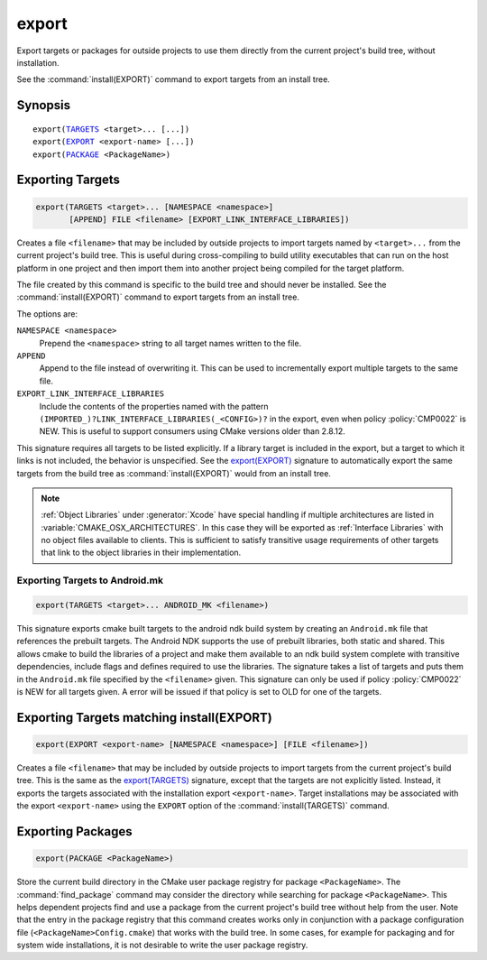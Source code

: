 export
------

Export targets or packages for outside projects to use them directly
from the current project's build tree, without installation.

See the :command:`install(EXPORT)` command to export targets from an
install tree.

Synopsis
^^^^^^^^

.. parsed-literal::

  export(`TARGETS`_ <target>... [...])
  export(`EXPORT`_ <export-name> [...])
  export(`PACKAGE`_ <PackageName>)

Exporting Targets
^^^^^^^^^^^^^^^^^

.. _`export(TARGETS)`:
.. _TARGETS:

.. code-block:: cmake

  export(TARGETS <target>... [NAMESPACE <namespace>]
         [APPEND] FILE <filename> [EXPORT_LINK_INTERFACE_LIBRARIES])

Creates a file ``<filename>`` that may be included by outside projects to
import targets named by ``<target>...`` from the current project's build tree.
This is useful during cross-compiling to build utility executables that can
run on the host platform in one project and then import them into another
project being compiled for the target platform.

The file created by this command is specific to the build tree and
should never be installed.  See the :command:`install(EXPORT)` command to
export targets from an install tree.

The options are:

``NAMESPACE <namespace>``
  Prepend the ``<namespace>`` string to all target names written to the file.

``APPEND``
  Append to the file instead of overwriting it.  This can be used to
  incrementally export multiple targets to the same file.

``EXPORT_LINK_INTERFACE_LIBRARIES``
  Include the contents of the properties named with the pattern
  ``(IMPORTED_)?LINK_INTERFACE_LIBRARIES(_<CONFIG>)?``
  in the export, even when policy :policy:`CMP0022` is NEW.  This is useful
  to support consumers using CMake versions older than 2.8.12.

This signature requires all targets to be listed explicitly.  If a library
target is included in the export, but a target to which it links is not
included, the behavior is unspecified.  See the `export(EXPORT)`_ signature
to automatically export the same targets from the build tree as
:command:`install(EXPORT)` would from an install tree.

.. note::

  :ref:`Object Libraries` under :generator:`Xcode` have special handling if
  multiple architectures are listed in :variable:`CMAKE_OSX_ARCHITECTURES`.
  In this case they will be exported as :ref:`Interface Libraries` with
  no object files available to clients.  This is sufficient to satisfy
  transitive usage requirements of other targets that link to the
  object libraries in their implementation.

Exporting Targets to Android.mk
"""""""""""""""""""""""""""""""

.. code-block:: cmake

  export(TARGETS <target>... ANDROID_MK <filename>)

.. versionadded:: 3.7

This signature exports cmake built targets to the android ndk build system
by creating an ``Android.mk`` file that references the prebuilt targets. The
Android NDK supports the use of prebuilt libraries, both static and shared.
This allows cmake to build the libraries of a project and make them available
to an ndk build system complete with transitive dependencies, include flags
and defines required to use the libraries. The signature takes a list of
targets and puts them in the ``Android.mk`` file specified by the
``<filename>`` given. This signature can only be used if policy
:policy:`CMP0022` is NEW for all targets given. A error will be issued if
that policy is set to OLD for one of the targets.

Exporting Targets matching install(EXPORT)
^^^^^^^^^^^^^^^^^^^^^^^^^^^^^^^^^^^^^^^^^^

.. _`export(EXPORT)`:
.. _EXPORT:

.. code-block:: cmake

  export(EXPORT <export-name> [NAMESPACE <namespace>] [FILE <filename>])

Creates a file ``<filename>`` that may be included by outside projects to
import targets from the current project's build tree.  This is the same
as the `export(TARGETS)`_ signature, except that the targets are not
explicitly listed.  Instead, it exports the targets associated with
the installation export ``<export-name>``.  Target installations may be
associated with the export ``<export-name>`` using the ``EXPORT`` option
of the :command:`install(TARGETS)` command.

Exporting Packages
^^^^^^^^^^^^^^^^^^

.. _`export(PACKAGE)`:
.. _PACKAGE:

.. code-block:: cmake

  export(PACKAGE <PackageName>)

Store the current build directory in the CMake user package registry
for package ``<PackageName>``.  The :command:`find_package` command may consider the
directory while searching for package ``<PackageName>``.  This helps dependent
projects find and use a package from the current project's build tree
without help from the user.  Note that the entry in the package
registry that this command creates works only in conjunction with a
package configuration file (``<PackageName>Config.cmake``) that works with the
build tree. In some cases, for example for packaging and for system
wide installations, it is not desirable to write the user package
registry.

.. versionchanged:: 3.1
  If the :variable:`CMAKE_EXPORT_NO_PACKAGE_REGISTRY` variable
  is enabled, the ``export(PACKAGE)`` command will do nothing.

.. versionchanged:: 3.15
  By default the ``export(PACKAGE)`` command does nothing (see policy
  :policy:`CMP0090`) because populating the user package registry has effects
  outside the source and build trees.  Set the
  :variable:`CMAKE_EXPORT_PACKAGE_REGISTRY` variable to add build directories
  to the CMake user package registry.
